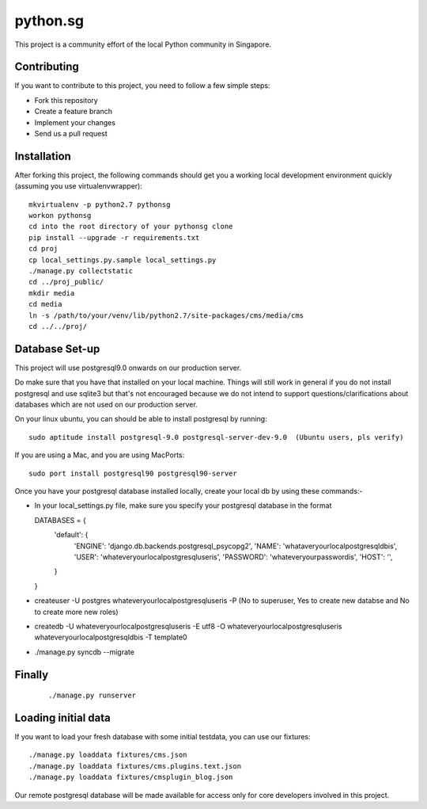 ==========
python.sg
==========

This project is a community effort of the local Python community in Singapore.

Contributing
=============

If you want to contribute to this project, you need to follow a few simple 
steps:

- Fork this repository
- Create a feature branch
- Implement your changes
- Send us a pull request
  
Installation
=============

After forking this project, the following commands should get you a working
local development environment quickly (assuming you use virtualenvwrapper)::

    mkvirtualenv -p python2.7 pythonsg
    workon pythonsg
    cd into the root directory of your pythonsg clone
    pip install --upgrade -r requirements.txt
    cd proj
    cp local_settings.py.sample local_settings.py
    ./manage.py collectstatic
    cd ../proj_public/ 
    mkdir media
    cd media
    ln -s /path/to/your/venv/lib/python2.7/site-packages/cms/media/cms
    cd ../../proj/

Database Set-up
=====================

This project will use postgresql9.0 onwards on our production server.  

Do make sure that you have that installed on your local machine.
Things will still work in general if you do not install postgresql and use sqlite3 but that's not encouraged 
because we do not intend to support questions/clarifications about databases which are not used on our production
server.

On your linux ubuntu, you can should be able to install postgresql by running::
   
    sudo aptitude install postgresql-9.0 postgresql-server-dev-9.0  (Ubuntu users, pls verify)
 
If you are using a Mac, and you are using MacPorts::

    sudo port install postgresql90 postgresql90-server

Once you have your postgresql database installed locally, create your local db by using these commands:-

- In your local_settings.py file, make sure you specify your postgresql database in the format
  
  ::

  DATABASES = {
      'default': {
          'ENGINE': 'django.db.backends.postgresql_psycopg2',
          'NAME': 'whataveryourlocalpostgresqldbis',
          'USER': 'whateveryourlocalpostgresqluseris',
          'PASSWORD': 'whateveryourpasswordis',
          'HOST': '',
      }
  }

- createuser -U postgres whateveryourlocalpostgresqluseris -P  (No to superuser, Yes to create new databse and No to create more new roles)
- createdb -U whateveryourlocalpostgresqluseris -E utf8 -O whateveryourlocalpostgresqluseris whateveryourlocalpostgresqldbis -T template0
- ./manage.py syncdb --migrate


Finally
=====================

  ::

  ./manage.py runserver

Loading initial data
=====================

If you want to load your fresh database with some initial testdata, you can use
our fixtures::

  ./manage.py loaddata fixtures/cms.json
  ./manage.py loaddata fixtures/cms.plugins.text.json
  ./manage.py loaddata fixtures/cmsplugin_blog.json

Our remote postgresql database will be made available for access only for core developers involved in this project.

